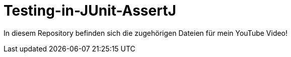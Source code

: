 # Testing-in-JUnit-AssertJ

In diesem Repository befinden sich die zugehörigen Dateien für mein YouTube Video!
